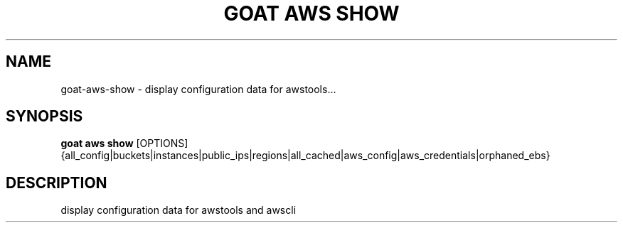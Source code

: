 .TH "GOAT AWS SHOW" "1" "2023-09-21" "2023.9.20.2226" "goat aws show Manual"
.SH NAME
goat\-aws\-show \- display configuration data for awstools...
.SH SYNOPSIS
.B goat aws show
[OPTIONS] {all_config|buckets|instances|public_ips|regions|all_cached|aws_config|aws_credentials|orphaned_ebs}
.SH DESCRIPTION
display configuration data for awstools and awscli
